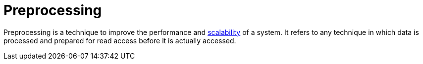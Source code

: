 = Preprocessing

Preprocessing is a technique to improve the performance and
link:./scalability.adoc[scalability] of a system. It refers to any technique
in which data is processed and prepared for read access before it is actually
accessed.
